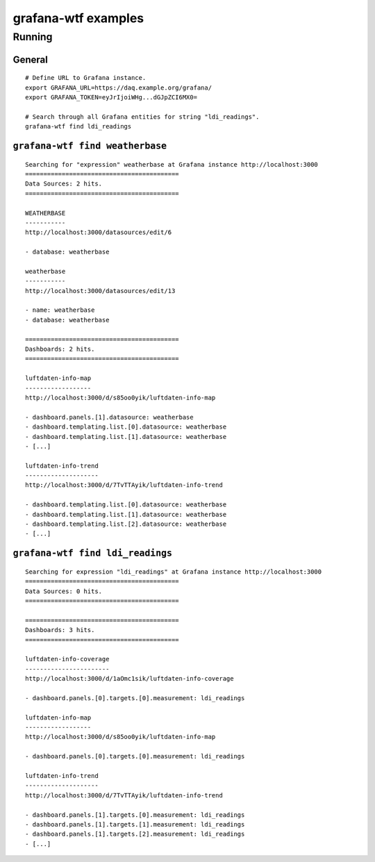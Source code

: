 ####################
grafana-wtf examples
####################

*******
Running
*******

General
=======
::

    # Define URL to Grafana instance.
    export GRAFANA_URL=https://daq.example.org/grafana/
    export GRAFANA_TOKEN=eyJrIjoiWHg...dGJpZCI6MX0=

    # Search through all Grafana entities for string "ldi_readings".
    grafana-wtf find ldi_readings


``grafana-wtf find weatherbase``
================================
::

    Searching for "expression" weatherbase at Grafana instance http://localhost:3000
    ==========================================
    Data Sources: 2 hits.
    ==========================================

    WEATHERBASE
    -----------
    http://localhost:3000/datasources/edit/6

    - database: weatherbase

    weatherbase
    -----------
    http://localhost:3000/datasources/edit/13

    - name: weatherbase
    - database: weatherbase

    ==========================================
    Dashboards: 2 hits.
    ==========================================

    luftdaten-info-map
    ------------------
    http://localhost:3000/d/s85oo0yik/luftdaten-info-map

    - dashboard.panels.[1].datasource: weatherbase
    - dashboard.templating.list.[0].datasource: weatherbase
    - dashboard.templating.list.[1].datasource: weatherbase
    - [...]

    luftdaten-info-trend
    --------------------
    http://localhost:3000/d/7TvTTAyik/luftdaten-info-trend

    - dashboard.templating.list.[0].datasource: weatherbase
    - dashboard.templating.list.[1].datasource: weatherbase
    - dashboard.templating.list.[2].datasource: weatherbase
    - [...]


``grafana-wtf find ldi_readings``
=================================
::

    Searching for expression "ldi_readings" at Grafana instance http://localhost:3000
    ==========================================
    Data Sources: 0 hits.
    ==========================================

    ==========================================
    Dashboards: 3 hits.
    ==========================================

    luftdaten-info-coverage
    -----------------------
    http://localhost:3000/d/1aOmc1sik/luftdaten-info-coverage

    - dashboard.panels.[0].targets.[0].measurement: ldi_readings

    luftdaten-info-map
    ------------------
    http://localhost:3000/d/s85oo0yik/luftdaten-info-map

    - dashboard.panels.[0].targets.[0].measurement: ldi_readings

    luftdaten-info-trend
    --------------------
    http://localhost:3000/d/7TvTTAyik/luftdaten-info-trend

    - dashboard.panels.[1].targets.[0].measurement: ldi_readings
    - dashboard.panels.[1].targets.[1].measurement: ldi_readings
    - dashboard.panels.[1].targets.[2].measurement: ldi_readings
    - [...]
